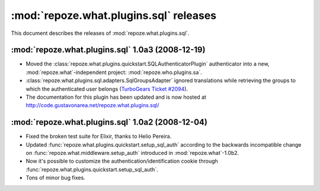 ***************************************
:mod:`repoze.what.plugins.sql` releases
***************************************

This document describes the releases of :mod:`repoze.what.plugins.sql`.


.. _repoze.what-sql-1.0a3:

:mod:`repoze.what.plugins.sql` 1.0a3 (2008-12-19)
=================================================

* Moved the :class:`repoze.what.plugins.quickstart.SQLAuthenticatorPlugin`
  authenticator into a new, :mod:`repoze.what`-independent project:
  :mod:`repoze.who.plugins.sa`.
* :class:`repoze.what.plugins.sql.adapters.SqlGroupsAdapter` ignored
  translations while retrieving the groups to which the authenticated user
  belongs (`TurboGears Ticket #2094 <http://trac.turbogears.org/ticket/2094>`_).
* The documentation for this plugin has been updated and is now hosted at
  http://code.gustavonarea.net/repoze.what.plugins.sql/


.. _repoze.what-sql-1.0a2:

:mod:`repoze.what.plugins.sql` 1.0a2 (2008-12-04)
=================================================

* Fixed the broken test suite for Elixir, thanks to Helio Pereira.
* Updated :func:`repoze.what.plugins.quickstart.setup_sql_auth` according
  to the backwards incompatible change on
  :func:`repoze.what.middleware.setup_auth` introduced in
  :mod:`repoze.what`-1.0b2.
* Now it's possible to customize the authentication/identification cookie
  through :func:`repoze.what.plugins.quickstart.setup_sql_auth`.
* Tons of minor bug fixes.
